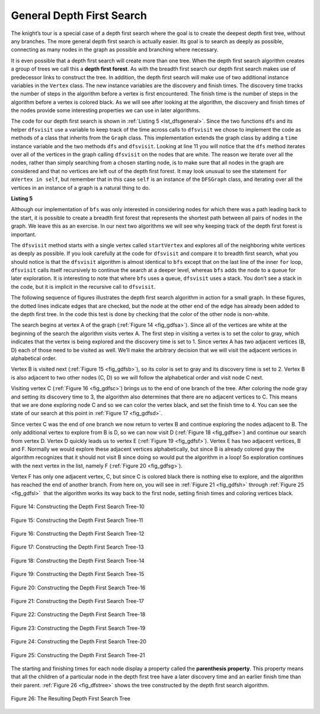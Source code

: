 ..  Copyright (C)  Brad Miller, David Ranum
    This work is licensed under the Creative Commons Attribution-NonCommercial-ShareAlike 4.0 International License. To view a copy of this license, visit http://creativecommons.org/licenses/by-nc-sa/4.0/.


General Depth First Search
~~~~~~~~~~~~~~~~~~~~~~~~~~

The knight’s tour is a special case of a depth first search where the
goal is to create the deepest depth first tree, without any branches.
The more general depth first search is actually easier. Its goal is to
search as deeply as possible, connecting as many nodes in the graph as
possible and branching where necessary.

It is even possible that a depth first search will create more than one
tree. When the depth first search algorithm creates a group of trees we
call this a **depth first forest**. As with the breadth first search our
depth first search makes use of predecessor links to construct the tree.
In addition, the depth first search will make use of two additional
instance variables in the ``Vertex`` class. The new instance variables
are the discovery and finish times. The discovery time tracks the number
of steps in the algorithm before a vertex is first encountered. The
finish time is the number of steps in the algorithm before a vertex is
colored black. As we will see after looking at the algorithm, the
discovery and finish times of the nodes provide some interesting
properties we can use in later algorithms.

The code for our depth first search is shown in :ref:`Listing 5 <lst_dfsgeneral>`. Since
the two functions ``dfs`` and its helper ``dfsvisit`` use a variable to
keep track of the time across calls to ``dfsvisit`` we chose to
implement the code as methods of a class that inherits from the
``Graph`` class. This implementation extends the graph class by adding a
``time`` instance variable and the two methods ``dfs`` and ``dfsvisit``.
Looking at line 11 you will notice that the ``dfs`` method
iterates over all of the vertices in the graph calling ``dfsvisit`` on
the nodes that are white. The reason we iterate over all the nodes,
rather than simply searching from a chosen starting node, is to make
sure that all nodes in the graph are considered and that no vertices are
left out of the depth first forest. It may look unusual to see the
statement ``for aVertex in self``, but remember that in this case ``self``
is an instance of the ``DFSGraph`` class, and iterating over all the
vertices in an instance of a graph is a natural thing to do.

.. highlight:: python
    :linenothreshold: 5

.. _lst_dfsgeneral:

**Listing 5**

.. tabbed:: GeneralDFS
    
    .. tab:: Python

        .. activecode:: pythondfs0
            :optional:

            from pythonds.graphs import Graph
            class DFSGraph(Graph):
                def __init__(self):
                    super().__init__()
                    self.time = 0

                def dfs(self):
                    for aVertex in self:
                        aVertex.setColor('white')
                        aVertex.setPred(-1)
                    for aVertex in self:
                        if aVertex.getColor() == 'white':
                            self.dfsvisit(aVertex)

                def dfsvisit(self,startVertex):
                    startVertex.setColor('gray')
                    self.time += 1
                    startVertex.setDiscovery(self.time)
                    for nextVertex in startVertex.getConnections():
                        if nextVertex.getColor() == 'white':
                            nextVertex.setPred(startVertex)
                            self.dfsvisit(nextVertex)
                    startVertex.setColor('black')
                    self.time += 1
                    startVertex.setFinish(self.time)

    .. tab:: C++
        
        .. activecode:: cppdfs0
            :language: cpp
        
            #include <list>         //std::list
            #include <utility>      //std::pair
            #include <algorithm>    //std::find
            #include <map>          //std::map
            #include <iostream>     //std::cout

            class DFSGraph{
                typedef std::pair<int, std::list<int>> vertex_t;
                typedef std::map<int, vertex_t> graph_t;
            public:
                const bool directional;
                DFSGraph(bool directional) : directional(directional){}

                bool containsVertex(int id){
                    return vertices.count(id);
                }

                std::list<int>& getVertexConnections(int id){
                    return vertices[id].second;
                }

                void addVertex(int id){
                    if(containsVertex(id)){
                        vertices[id].second.clear();
                    }else{
                        vertices[id] = std::make_pair(id, std::list<int>());
                    }
                }

                vertex_t& getVertex(int id){
                    return vertices[id];
                }

                void addEdge(int fromID, int toID){
                    if(!containsVertex(fromID))
                        addVertex(fromID);

                    if(!containsVertex(toID))
                        addVertex(toID);

                    getVertexConnections(fromID).push_back(toID);
                    if(!directional)
                        getVertexConnections(toID).push_back(fromID);
                }

                void dfs(){
                    std::list<int> visitedList;

                    for(auto& cur : vertices){
                        if(std::find(visitedList.begin(), visitedList.end(), cur.first) == visitedList.end()){
                            dfsvisit(visitedList, cur.second);
                        }
                    }
                }

                void dfsvisit(std::list<int>& visitedList, vertex_t& vertex){
                    visitedList.push_back(vertex.first);

                    std::cout << "Visited Vertex With ID#: " << vertex.first << std::endl;

                    for(int neighborID : vertex.second){
                        if(std::find(visitedList.begin(), visitedList.end(), neighborID) != visitedList.end()){
                            dfsvisit(visitedList, getVertex(neighborID));
                        }
                    }
                }
            private:
                graph_t vertices;
            };

            int main(int argc, char** argv){
                DFSGraph graph(true);
                
                graph.addEdge(0, 1);
                graph.addEdge(0, 2);
                graph.addEdge(0, 5);

                graph.addEdge(3, 4);
                graph.addEdge(3, 2);

                graph.addEdge(1, 5);
                graph.addEdge(1, 2);

                graph.addEdge(5, 4);
                graph.addEdge(5, 3);

                graph.dfs();

                return 0;
            }


Although our implementation of ``bfs`` was only interested in
considering nodes for which there was a path leading back to the start,
it is possible to create a breadth first forest that represents the
shortest path between all pairs of nodes in the graph. We leave this as
an exercise. In our next two algorithms we will see why keeping track of
the depth first forest is important.

The ``dfsvisit`` method starts with a single vertex called
``startVertex`` and explores all of the neighboring white vertices as
deeply as possible. If you look carefully at the code for ``dfsvisit``
and compare it to breadth first search, what you should notice is that
the ``dfsvisit`` algorithm is almost identical to ``bfs`` except that on
the last line of the inner ``for`` loop, ``dfsvisit`` calls itself
recursively to continue the search at a deeper level, whereas ``bfs``
adds the node to a queue for later exploration. It is interesting to
note that where ``bfs`` uses a queue, ``dfsvisit`` uses a stack. You
don’t see a stack in the code, but it is implicit in the recursive call
to ``dfsvisit``.


The following sequence of figures illustrates the depth first search algorithm in
action for a small graph. In these figures, the dotted lines
indicate edges that are checked, but the node at the other end of the
edge has already been added to the depth first tree. In the code this
test is done by checking that the color of the other node is non-white.

The search begins at vertex A of the graph (:ref:`Figure 14 <fig_gdfsa>`). Since all of the vertices
are white at the beginning of the search the algorithm visits vertex A.
The first step in visiting a vertex is to set the color to gray, which
indicates that the vertex is being explored and the discovery time is
set to 1. Since vertex A has two adjacent vertices (B, D) each of those
need to be visited as well. We’ll make the arbitrary decision that we
will visit the adjacent vertices in alphabetical order.

Vertex B is visited next (:ref:`Figure 15 <fig_gdfsb>`), so its color is set to gray and its discovery
time is set to 2. Vertex B is also adjacent to two other nodes (C, D) so
we will follow the alphabetical order and visit node C next.

Visiting vertex C (:ref:`Figure 16 <fig_gdfsc>`) brings us to the end of one branch of the tree. After
coloring the node gray and setting its discovery time to 3, the
algorithm also determines that there are no adjacent vertices to C. This
means that we are done exploring node C and so we can color the vertex
black, and set the finish time to 4. You can see the state of our search
at this point in :ref:`Figure 17 <fig_gdfsd>`.

Since vertex C was the end of one branch we now return to vertex B and
continue exploring the nodes adjacent to B. The only additional vertex
to explore from B is D, so we can now visit D (:ref:`Figure 18 <fig_gdfse>`) and continue our search
from vertex D. Vertex D quickly leads us to vertex E (:ref:`Figure 19 <fig_gdfsf>`). Vertex E has two
adjacent vertices, B and F. Normally we would explore these adjacent
vertices alphabetically, but since B is already colored gray the
algorithm recognizes that it should not visit B since doing so would put
the algorithm in a loop! So exploration continues with the next vertex
in the list, namely F (:ref:`Figure 20 <fig_gdfsg>`).

Vertex F has only one adjacent vertex, C, but since C is colored black
there is nothing else to explore, and the algorithm has reached the end
of another branch. From here on, you will see in :ref:`Figure 21 <fig_gdfsh>` through
:ref:`Figure 25 <fig_gdfsl>`  that the algorithm works its way back to the first node,
setting finish times and coloring vertices black.
     
.. _fig_gdfsa:

.. figure:: Figures/gendfsa.png
   :align: center

   Figure 14: Constructing the Depth First Search Tree-10
   
.. _fig_gdfsb:

.. figure:: Figures/gendfsb.png
   :align: center
   
   Figure 15: Constructing the Depth First Search Tree-11
          
.. _fig_gdfsc:

.. figure:: Figures/gendfsc.png
   :align: center

   Figure 16: Constructing the Depth First Search Tree-12
   
.. _fig_gdfsd:

.. figure:: Figures/gendfsd.png
   :align: center

   Figure 17: Constructing the Depth First Search Tree-13
   
.. _fig_gdfse:

.. figure:: Figures/gendfse.png
   :align: center

   Figure 18: Constructing the Depth First Search Tree-14
   
.. _fig_gdfsf:

.. figure:: Figures/gendfsf.png
   :align: center

   Figure 19: Constructing the Depth First Search Tree-15

.. _fig_gdfsg:

.. figure:: Figures/gendfsg.png
   :align: center

   Figure 20: Constructing the Depth First Search Tree-16
   
.. _fig_gdfsh:

.. figure:: Figures/gendfsh.png
   :align: center

   Figure 21: Constructing the Depth First Search Tree-17
   
.. _fig_gdfsi:

.. figure:: Figures/gendfsi.png
   :align: center

   Figure 22: Constructing the Depth First Search Tree-18
   
.. _fig_gdfsj:

.. figure:: Figures/gendfsj.png
   :align: center

   Figure 23: Constructing the Depth First Search Tree-19
   
.. _fig_gdfsk:

.. figure:: Figures/gendfsk.png
   :align: center

   Figure 24: Constructing the Depth First Search Tree-20
   
.. _fig_gdfsl:

.. figure:: Figures/gendfsl.png
   :align: center

   Figure 25: Constructing the Depth First Search Tree-21

The starting and finishing times for each node display a property called
the **parenthesis property**. This property means that all the children
of a particular node in the depth first tree have a later discovery time
and an earlier finish time than their parent. :ref:`Figure 26 <fig_dfstree>` shows
the tree constructed by the depth first search algorithm.

.. _fig_dfstree:


.. figure:: Figures/dfstree.png
   :align: center
   
   Figure 26: The Resulting Depth First Search Tree   


